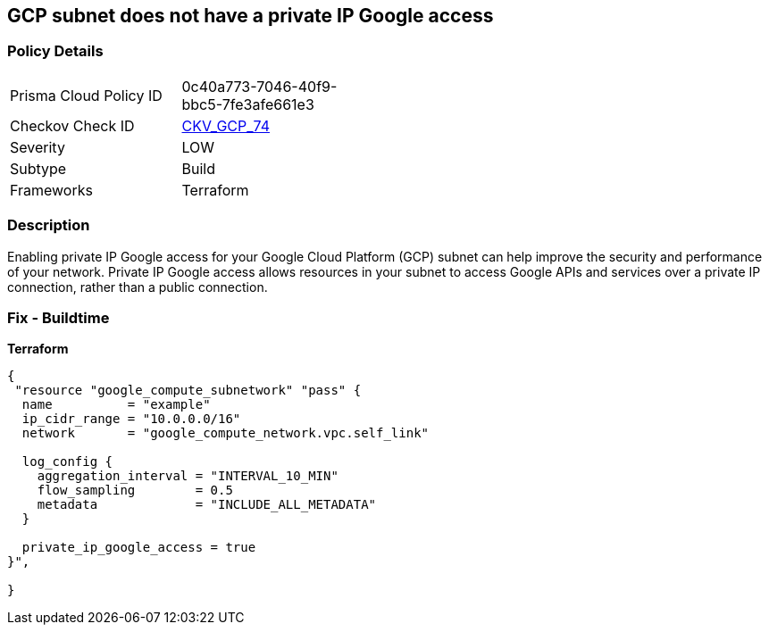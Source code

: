 == GCP subnet does not have a private IP Google access


=== Policy Details
[width=45%]
[cols="1,1"]
|=== 
|Prisma Cloud Policy ID 
| 0c40a773-7046-40f9-bbc5-7fe3afe661e3

|Checkov Check ID 
| https://github.com/bridgecrewio/checkov/tree/master/checkov/terraform/checks/resource/gcp/GoogleSubnetworkPrivateGoogleEnabled.py[CKV_GCP_74]

|Severity
|LOW

|Subtype
|Build

|Frameworks
|Terraform

|=== 



=== Description

Enabling private IP Google access for your Google Cloud Platform (GCP) subnet can help improve the security and performance of your network.
Private IP Google access allows resources in your subnet to access Google APIs and services over a private IP connection, rather than a public connection.

=== Fix - Buildtime


*Terraform* 




[source,go]
----
{
 "resource "google_compute_subnetwork" "pass" {
  name          = "example"
  ip_cidr_range = "10.0.0.0/16"
  network       = "google_compute_network.vpc.self_link"

  log_config {
    aggregation_interval = "INTERVAL_10_MIN"
    flow_sampling        = 0.5
    metadata             = "INCLUDE_ALL_METADATA"
  }

  private_ip_google_access = true
}",

}
----
----
